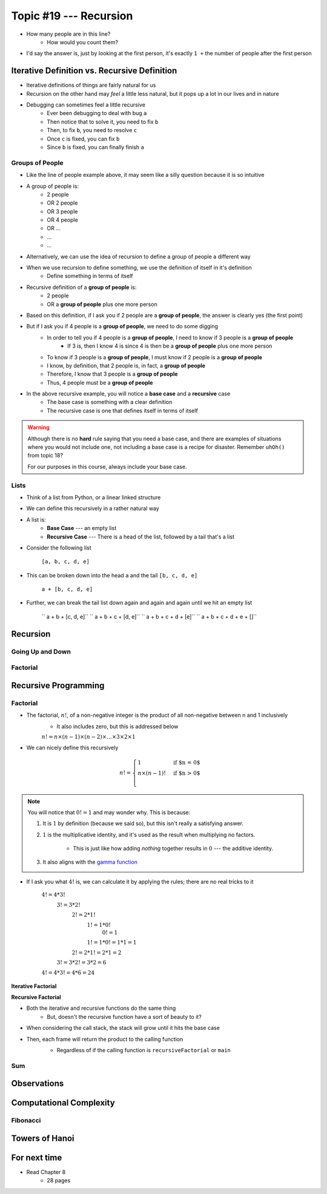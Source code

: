 ***********************
Topic #19 --- Recursion
***********************

|lineA| |lineB| |lineC|

.. |lineA| image:: img/recursion_line.png
    :width: 25%

.. |lineB| image:: img/recursion_line.png
    :width: 25%

.. |lineC| image:: img/recursion_line.png
    :width: 25%

* How many people are in this line?
    * How would you count them?

* I'd say the answer is, just by looking at the first person, it's exactly ``1 +`` the number of people after the first person


Iterative Definition vs. Recursive Definition
=============================================

* Iterative definitions of things are fairly natural for us
* Recursion on the other hand may *feel* a little less natural, but it pops up a lot in our lives and in nature
* Debugging can sometimes feel a little recursive
    * Ever been debugging to deal with bug ``a``
    * Then notice that to solve it, you need to fix ``b``
    * Then, to fix ``b``, you need to resolve ``c``
    * Once ``c`` is fixed, you can fix ``b``
    * Since ``b`` is fixed, you can finally finish ``a``


Groups of People
----------------

* Like the line of people example above, it may seem like a silly question because it is so intuitive

* A group of people is:
    * 2 people
    * OR 2 people
    * OR 3 people
    * OR 4 people
    * OR ...
    * ...
    * ...

* Alternatively, we can use the idea of recursion to define a group of people a different way
* When we use recursion to define something, we use the definition of itself in it's definition
    * Define something in terms of itself

* Recursive definition of a **group of people** is:
    * 2 people
    * OR a **group of people** plus one more person

* Based on this definition, if I ask you if 2 people are a **group of people**, the answer is clearly yes (the first point)
* But if I ask you if 4 people is a **group of people**, we need to do some digging
    * In order to tell you if 4 people is a **group of people**, I need to know if 3 people is a **group of people**
        * If 3 is, then I know 4 is since 4 is then be a **group of people** plus one more person
    * To know if 3 people is a **group of people**, I must know if 2 people is a **group of people**
    * I know, by definition, that 2 people is, in fact, a **group of people**
    * Therefore, I know that 3 people is a **group of people**
    * Thus, 4 people must be a **group of people**

* In the above recursive example, you will notice a **base case** and a **recursive** case
    * The base case is something with a clear definition
    * The recursive case is one that defines itself in terms of itself


.. warning::

    Although there is no **hard** rule saying that you need a base case, and there are examples of situations where you
    would not include one, not including a base case is a recipe for disaster. Remember ``uhOh()`` from topic 18?

    For our purposes in this course, always include your base case.


Lists
-----

* Think of a list from Python, or a linear linked structure
* We can define this recursively in a rather natural way

* A list is:
    * **Base Case** --- an empty list
    * **Recursive Case** --- There is a head of the list, followed by a tail that's a list

* Consider the following list

    ``[a, b, c, d, e]``

* This can be broken down into the head ``a`` and the tail ``[b, c, d, e]``

    ``a + [b, c, d, e]``

* Further, we can break the tail list down again and again and again until we hit an empty list

    `` a + b + [c, d, e]``
    `` a + b + c + [d, e]``
    `` a + b + c + d + [e]``
    `` a + b + c + d + e + []``


Recursion
=========


Going Up and Down
-----------------


Factorial
---------


Recursive Programming
=====================

Factorial
---------

* The factorial,  :math:`n!`, of a non-negative integer is the product of all non-negative between n and 1 inclusively
    * It also includes zero, but this is addressed below

    :math:`n! = n \times (n - 1) \times (n - 2) \times \dots \times 3 \times 2 \times 1`


* We can nicely define this recursively

.. math::

    n! =
    \begin{cases}
        1 & \text{if $n = 0$} \\
        n \times (n-1)! & \text{if $n > 0$} \\
    \end{cases}


.. note::

    You will notice that :math:`0! = 1` and may wonder why. This is because:

    1. It is :math:`1` by definition (because we said so), but this isn't really a satisfying answer.

    2. :math:`1` is the multiplicative identity, and it's used as the result when multiplying no factors.

        * This is just like how adding *nothing* together results in :math:`0` --- the additive identity.

    3. It also aligns with the `gamma function <https://en.wikipedia.org/wiki/Gamma_function>`_


* If I ask you what :math:`4!` is, we can calculate it by applying the rules; there are no real tricks to it

    :math:`4! = 4 * 3!`
        :math:`3! = 3 * 2!`
            :math:`2! = 2 * 1!`
                :math:`1! = 1 * 0!`
                    :math:`0! = 1`
                :math:`1! = 1 * 0! = 1 * 1 = 1`
            :math:`2! = 2 * 1! = 2 * 1 = 2`
        :math:`3! = 3 * 2! = 3 * 2 = 6`
    :math:`4! = 4 * 3! = 4 * 6 = 24`


**Iterative Factorial**

.. code-block:: java
    :linenos:

    static int iterativeFactorial(int n) {
        int factorial = 1;
        for (int i = 1; i <= n; ++i) {
            factorial = factorial * i;
        }
        return factorial;
    }


**Recursive Factorial**

.. code-block:: java
    :linenos:

    static int recursiveFactorial(int n) {
        if (n == 0) {
            return 1;
        }
        return n * recursiveFactorial(n - 1);
    }

* Both the iterative and recursive functions do the same thing
    * But, doesn't the recursive function have a sort of beauty to it?


* When considering the call stack, the stack will grow until it hits the base case
* Then, each frame will return the product to the calling function
    * Regardless of if the calling function is ``recursiveFactorial`` or ``main``

    .. image:: img/recursion_recursiveFactorial.png
       :width: 250 px
       :align: center


Sum
---


Observations
============


Computational Complexity
========================


Fibonacci
---------


Towers of Hanoi
===============


For next time
=============

* Read Chapter 8
    * 28 pages
